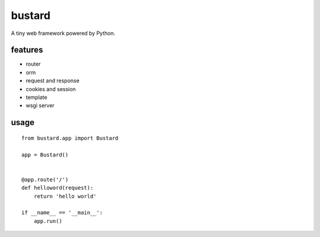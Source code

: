 bustard
-----------

A tiny web framework powered by Python.


features
===============

* router
* orm
* request and response
* cookies and session
* template
* wsgi server


usage
==============

::

    from bustard.app import Bustard

    app = Bustard()


    @app.route('/')
    def helloword(request):
        return 'hello world'

    if __name__ == '__main__':
        app.run()
